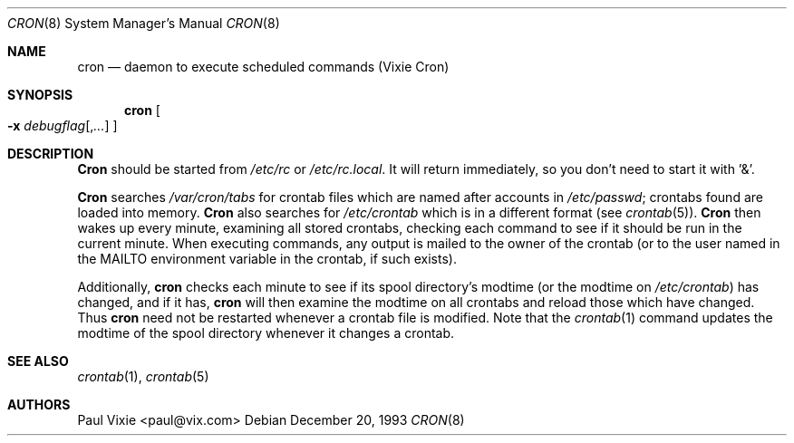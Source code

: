 .\"/* Copyright 1988,1990,1993 by Paul Vixie
.\" * All rights reserved
.\" *
.\" * Distribute freely, except: don't remove my name from the source or
.\" * documentation (don't take credit for my work), mark your changes (don't
.\" * get me blamed for your possible bugs), don't alter or remove this
.\" * notice.  May be sold if buildable source is provided to buyer.  No
.\" * warrantee of any kind, express or implied, is included with this
.\" * software; use at your own risk, responsibility for damages (if any) to
.\" * anyone resulting from the use of this software rests entirely with the
.\" * user.
.\" *
.\" * Send bug reports, bug fixes, enhancements, requests, flames, etc., and
.\" * I'll try to keep a version up to date.  I can be reached as follows:
.\" * Paul Vixie          <paul@vix.com>          uunet!decwrl!vixie!paul
.\" */
.\" 
.\" $FreeBSD$
.\" 
.Dd December 20, 1993
.Dt CRON 8
.Os
.Sh NAME
.Nm cron
.Nd daemon to execute scheduled commands (Vixie Cron)
.Sh SYNOPSIS
.Nm
.Oo
.Fl x
.Ar debugflag Ns Op , Ns Ar ...
.Oc
.Sh DESCRIPTION
.Nm Cron
should be started from
.Pa /etc/rc
or
.Pa /etc/rc.local .
It will return immediately,
so you don't need to start it with '&'.
.Pp
.Nm Cron
searches
.Pa /var/cron/tabs
for crontab files which are named after accounts in
.Pa /etc/passwd ;
crontabs found are loaded into memory.
.Nm Cron
also searches for
.Pa /etc/crontab
which is in a different format (see
.Xr crontab 5 ) .
.Nm Cron
then wakes up every minute, examining all stored crontabs, checking each
command to see if it should be run in the current minute.  When executing
commands, any output is mailed to the owner of the crontab (or to the user
named in the
.Ev MAILTO
environment variable in the crontab, if such exists).
.Pp
Additionally,
.Nm
checks each minute to see if its spool directory's modtime (or the modtime
on
.Pa /etc/crontab )
has changed, and if it has,
.Nm
will then examine the modtime on all crontabs and reload those which have
changed.  Thus
.Nm
need not be restarted whenever a crontab file is modified.  Note that the
.Xr crontab 1
command updates the modtime of the spool directory whenever it changes a
crontab.
.Sh SEE ALSO
.Xr crontab 1 ,
.Xr crontab 5 
.Sh AUTHORS
.An Paul Vixie Aq paul@vix.com
